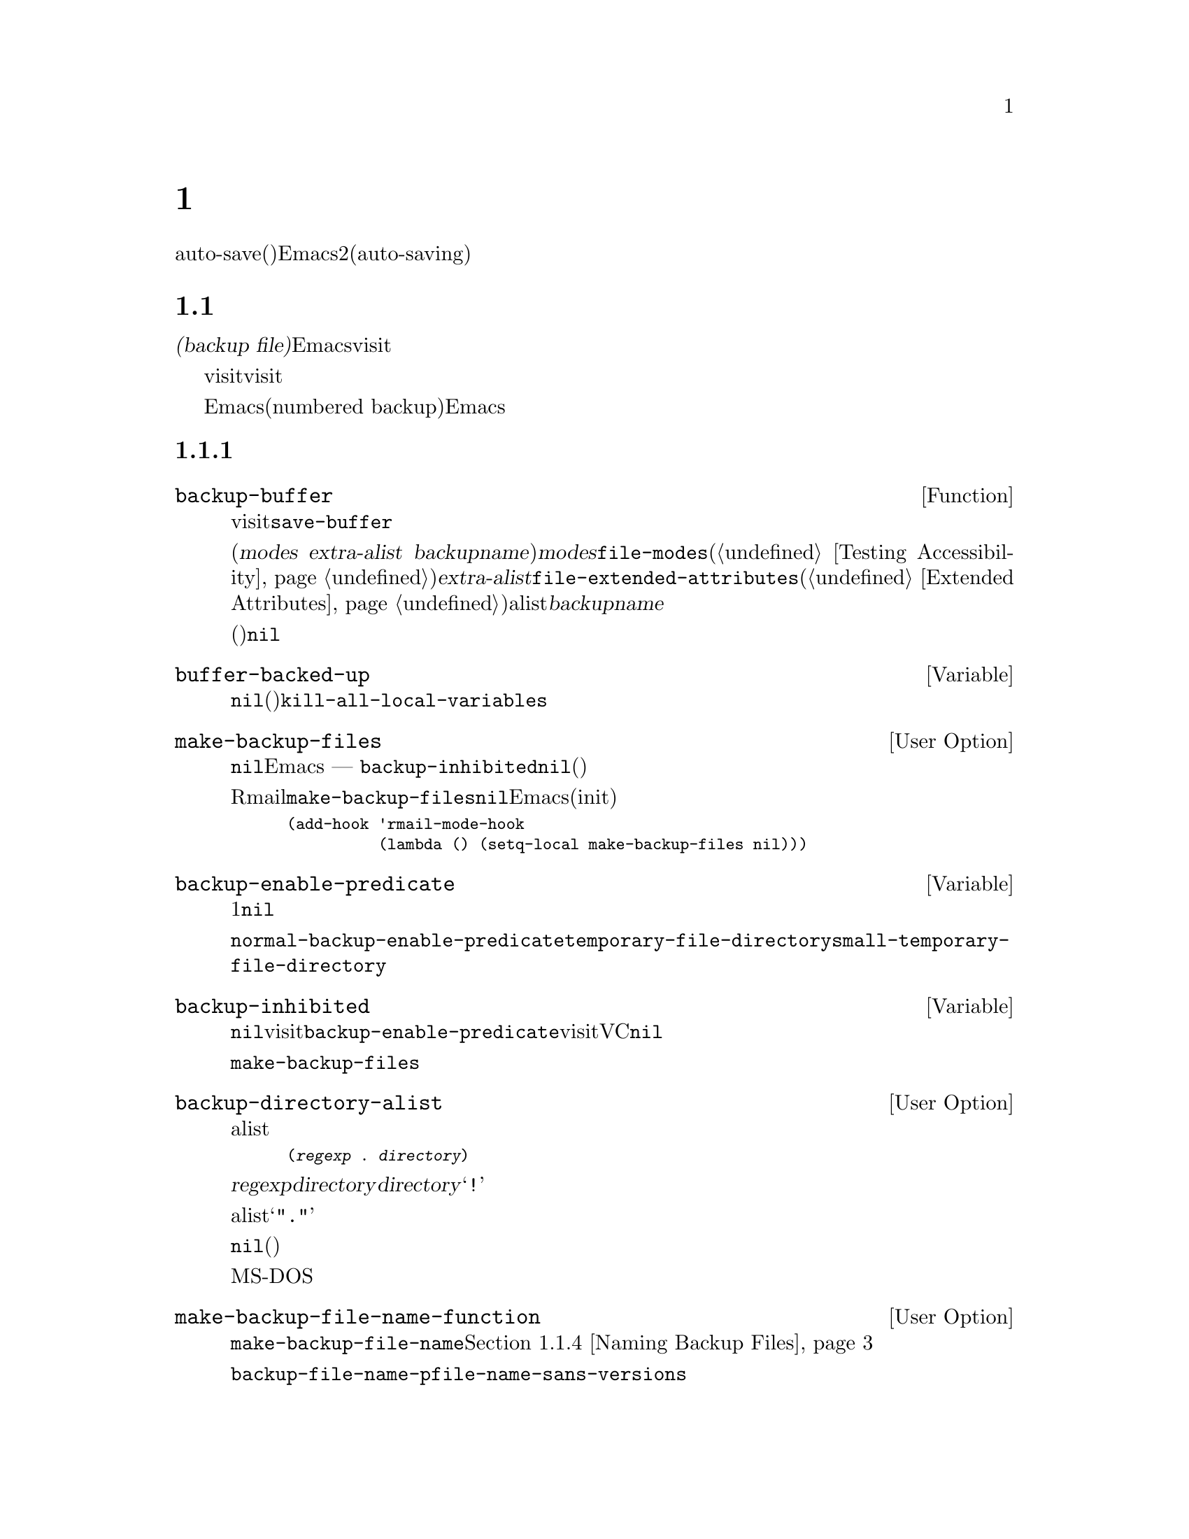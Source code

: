 @c ===========================================================================
@c
@c This file was generated with po4a. Translate the source file.
@c
@c ===========================================================================
@c -*-texinfo-*-
@c This is part of the GNU Emacs Lisp Reference Manual.
@c Copyright (C) 1990-1995, 1999, 2001-2016 Free Software Foundation,
@c Inc.
@c See the file elisp.texi for copying conditions.
@node Backups and Auto-Saving
@chapter バックアップと自動保存
@cindex backups and auto-saving

  バックアップファイルおよびauto-save(自動保存)ファイルは、Emacsがクラッシュ、またはユーザー自身のエラーからユーザーの保護を試みるための、2つの手段です。自動保存(auto-saving)は、カレントの編集セッション開始以降のテキストを保存します。一方バックアップファイルは、カレントセッションの前のファイルコンテンツを保存します。

@menu
* Backup Files::             バックアップファイルの作成と名前選択の方法。
* Auto-Saving::              auto-saveファイルの作成と名前選択の方法。
* Reverting::                @code{revert-buffer}とその動作のカスタマイズ方法。
@end menu

@node Backup Files
@section ファイルのバックアップ
@cindex backup file

  @dfn{バックアップファイル(backup
file)}とは、編集中ファイルの古いコンテンツのコピーです。Emacsは、visitされているファイルにバッファーを最初に保存するとき、バックアップファイルを作成します。したがって、バックアップファイルには通常、カレント編集セッションの前にあったような、ファイルのコンテンツが含まれています。バックアップファイルのコンテンツには、通常は一度存在したバックアップファイルが変更されずに残ります。

  バックアップは通常、visitされているファイルを新たな名前にリネームすることにより作成されます。オプションで、バックアップファイルがvisitされているファイルをコピーすることにより作成されるように指定できます。この選択により、複数の名前をもつファイルのときに、違いが生じます。また、編集中のファイルの所有者が元のオーナーのままか、それとも編集ユーザーになるかにも、影響し得ます。

  デフォルトでは、Emacsは編集中のファイルごとに、単一のバックアップファイルを作成します。かわりに、番号付きバックアップ(numbered
backup)を要求することもできます。その場合は、新たなバックアップファイルそれぞれが、新たな名前を得ます。必要なくなったときは古い番号付きバックアップを削除したり、Emacsがそれらを自動的に削除することもできます。

@menu
* Making Backups::           Emacsがバックアップファイルを作成する方法とタイミング。
* Rename or Copy::           2つの選択肢: 
                               古いファイルのリネームとコピー。
* Numbered Backups::         ソースファイルごとに複数のバックアップを保持する。
* Backup Names::             バックアップファイル名の計算方法とカスタマイズ。
@end menu

@node Making Backups
@subsection バックアップファイルの作成
@cindex making backup files

@defun backup-buffer
  この関数は、もしそれが適切であれば、カレントバッファーにvisitされているファイルのバックアップを作成する。これは、最初のバッファー保存を行う前に、@code{save-buffer}により呼び出される。

リネームによりバックアップが作成された場合、リターン値は(@var{modes} @var{extra-alist}
@var{backupname})という形式のコンスセルである。ここで@var{modes}は、@code{file-modes}(@ref{Testing
Accessibility}を参照)でリターンされるような元ファイルのモードビット、@var{extra-alist}は@code{file-extended-attributes}(@ref{Extended
Attributes}を参照)によりリターンされるような元ファイルの拡張属性を示すalist、そして@var{backupname}はバックアップの名前である。

他のすべての場合(コピーによりバックアップが作成された、またはバックアップが作成されなかった)、この関数は@code{nil}をリターンする。
@end defun

@defvar buffer-backed-up
  このバッファーローカル変数は、そのバッファーのファイルがバッファーによりバックアップされたかどうかを明示する。非@code{nil}の場合、バックアップファイルは書き込み済みであり、それ以外では、(バックアップが有効なら)次回保存時にファイルはバックアップされる。この変数は永続的にローカルであり、@code{kill-all-local-variables}はそれを変更しない。
@end defvar

@defopt make-backup-files
この変数は、バックアップファイルを作成するかどうかを決定する。非@code{nil}の場合、Emacsは初回保存時にすべてのファイルのバックアップを作成する
--- ただし@code{backup-inhibited}が@code{nil}の場合(以下参照)。

以下の例は、Rmailバッファーだけで変数@code{make-backup-files}を変更して、それ以外では変更しない方法を示す。この変数を@code{nil}にセットすると、Emacsはそれらのファイルのバックアップ作成をストップし、それはディスク容量の消費を節約するだろう(あなたは、このコードをinitファイルに配置したいと思うかもしれない)。

@smallexample
@group
(add-hook 'rmail-mode-hook
          (lambda () (setq-local make-backup-files nil)))
@end group
@end smallexample
@end defopt

@defvar backup-enable-predicate
この変数の値は、あるファイルがバックアップファイルをもつべきかどうかを決定する、特定の機会に呼び出される関数である。関数は、判断すべき絶対ファイル名という、1つの引数を受け取る。この関数が@code{nil}をリターンした場合、そのファイルにたいするバックアップは無効になる。それ以外では、このセクション内の他の変数がバックアップ作成の是非と方法を指定する。

@findex normal-backup-enable-predicate
デフォルト値は@code{normal-backup-enable-predicate}で、これは@code{temporary-file-directory}と@code{small-temporary-file-directory}内のファイルをチェックする。
@end defvar

@defvar backup-inhibited
この変数が非@code{nil}の場合、バックアップは抑止される。これは、visitされているファイル名にたいする@code{backup-enable-predicate}のテスト結果を記録する。さらに、visitされているファイルにたいするバックアップ抑止にもとづくその他機構によっても、使用され得る。たとえば、VCはバージョンコントロールシステムに管理されるファイルのバックアップを防ぐために、この変数を非@code{nil}にセットする。

これは永続的にローカルなので、メジャーモード変更により値は失われない。メジャーモードはこの変数ではなく、かわりに@code{make-backup-files}をセットするべきである。
@end defvar

@defopt backup-directory-alist
この変数の値は、ファイル名パターンとバックアップディレクトリー名のalistである。各要素は以下の形式をもつ
@smallexample
(@var{regexp} . @var{directory})
@end smallexample

@noindent
名前が@var{regexp}にマッチするファイルのバックアップが、@var{directory}内に作成されるだろう。@var{directory}には相対ディレクトリー、または絶対ディレクトリーを指定できる。絶対ディレクトリーの場合は、マッチするすべてのファイルが同じディレクトリー内にバックアップされる。このディレクトリー内でのファイル名は、クラッシュを避けるために、バックアップされるファイルの完全名のすべてのディレクトリー区切りは、@samp{!}に変更される。結果の名前を切り詰めるファイルシステムでは、これは正しく機能しないだろう。

すべてのバックアップが単一のディレクトリーで行われる一般的なケースでは、alistは@samp{"."}と適切なディレクトリーからなるペアーの、単一の要素を含むべきである。

この変数が@code{nil}(デフォルト)、またはファイル名のマッチに失敗した場合、バックアップは元のファイルのディレクトリーに作成される。

長いファイル名のないMS-DOSファイルシステムでは、この変数は常に無視される。
@end defopt

@defopt make-backup-file-name-function
この変数の値は、バックアップファイル名を作成する関数である。関数@code{make-backup-file-name}は、これを呼び出す。@ref{Backup
Names,, Naming Backup Files}を参照のこと。

特定のファイルにたいして特別なことを行うために、これをバッファーローカルにすることもできる。変更する場合は、@code{backup-file-name-p}と@code{file-name-sans-versions}も変更する必要があるかもしれない。
@end defopt


@node Rename or Copy
@subsection リネームかコピーのどちらでバックアップするか?
@cindex backup files, rename or copy

  Emacsがバックアップファイルを作成できる、2つの方法があります:

@itemize @bullet
@item
Emacsは元のファイルをリネームすることができ、それがバックアップファイルになる。その後、バッファーの保存は新たなファイルに書き込まれる。この手順後、元ファイルの他のすべての名前(ハードリンク)はバックアップファイルを参照することになる。新たなファイルの所有者は編集を行っているユーザーになり、グループはそのディレクトリー内でそのユーザーが新たなファイルを書き込んだときのデフォルトのグループになる。

@item
Emacsは元のファイルをバックアップファイルにコピーでき、新たな内容はその後、元のファイルに上書きされる。この手順後、元のファイルの他のすべての名前(ハードリンク)は、そのファイルの(更新された)カレントバージョンを参照し続ける。ファイルの所有者とグループは変更されない。
@end itemize

  デフォルトは、1つ目の方法のリネームです。

  変数@code{backup-by-copying}が非@code{nil}の場合、それは2つ目の方法、つまり元のファイルをコピーして、新たなバッファー内容で上書きすることを意味します。変数@code{file-precious-flag}が非@code{nil}の場合にも、(メイン機能の副作用として)この効果があります。@ref{Saving
Buffers}を参照してください。

@defopt backup-by-copying
この変数が非@code{nil}の場合、Emacsは常にコピーによりバックアップファイルを作成する。デフォルトは@code{nil}。
@end defopt

  以下の3つの変数が非@code{nil}の際は、ある特定のケースに2つ目の方法が使用されます。その特定のケースに該当しないファイルの処理に影響はありません。

@defopt backup-by-copying-when-linked
この変数が非@code{nil}の場合、Emacsは複数名(ハードリンク)をもつファイルにたいして、コピーによりバックアップを作成する。デフォルトは@code{nil}。

@code{backup-by-copying}が非@code{nil}の場合は常にコピーによりバックアップが作成されるので、この変数は@code{backup-by-copying}が@code{nil}のときだけ意味がある。
@end defopt

@defopt backup-by-copying-when-mismatch
この変数が非@code{nil}(デフォルト)の場合、リネームによりファイルの所有者、またはグループが変更されるケースでは、Emacsはコピーによりバックアップを作成する。

リネームによりファイルの所有者、またはグループが変更されない場合、値は効果をもたない。つまり、そのディレクトリーで新たに作成されるファイルにたいするデフォルトのグループに属するユーザーにより所有されるファイルが該当する。

@code{backup-by-copying}が非@code{nil}の場合は常にコピーによりバックアップが作成されるので、この変数は@code{backup-by-copying}が@code{nil}のときだけ意味がある。
@end defopt

@defopt backup-by-copying-when-privileged-mismatch
この変数が非@code{nil}の場合、特定のユーザーID値(具体的には、特定の値以下のID数値)にたいしてのみ、@code{backup-by-copying-when-mismatch}と同じように振る舞うことを指定する。変数には、その数値をセットする。

したがって、ファイル所有者の変更を防ぐ必要がある際は、@code{backup-by-copying-when-privileged-mismatch}を0にセットすれば、スーパーユーザーだけがコピーによるバックアップを行うことができる。

デフォルトは200。
@end defopt

@node Numbered Backups
@subsection 番号つきバックアップファイルの作成と削除
@cindex numbered backups

  ファイルの名前が@file{foo}の場合、番号付きバックアップのバージョン名は@file{foo.~@var{v}~}となります。@var{v}は@file{foo.~1~}、@file{foo.~2~}、@file{foo.~3~}、@dots{}、@file{foo.~259~}のように、さまざまな整数です。

@defopt version-control
この変数は、単一の非番号付きバックアップファイルを作成するか、それとも複数の番号付きバックアップを作成するかを制御する。

@table @asis
@item @code{nil}
visitされたファイルが番号付きバックアップの場合は番号付きバックアップを作成し、それ以外は作成しない。これがデフォルトである。

@item @code{never}
番号付きバックアップを作成しない。

@item @var{anything else}
番号付きバックアップを作成する。
@end table
@end defopt

  番号付きバックアップを使用することにより、バックアップのバージョン番号は最終的には非常に大きな番号になるので、それらを削除しなければなりません。Emacsはこれを自動で行うことができ、ユーザーに削除するか確認することもできます。

@defopt kept-new-versions
この変数の値は、新たな番号付きバックアップが作成された際に保持すべき、もっとも新しいバージョンの個数である。新たに作成されたバックアップもカウントされる。デフォルトは2。
@end defopt

@defopt kept-old-versions
この変数の値は、新たな番号付きバックアップが作成された際に保持すべき、もっとも古いバージョンの個数である。デフォルトは2。
@end defopt

  番号が1、2、3、5、7のバックアップがあり、かつこれらの変数が値2をもつ場合は、番号が1と2のバックアップは古いバージョンとして保持され、番号が5と7のバックアップは新しいバージョンとして保持される。そして、番号が3のバックアップは、余分なバックアップとなる。関数@code{find-backup-file-name}(@ref{Backup
Names}を参照)は、どのバージョンのバックアップを削除するかを決定する役目を負うが、この関数自身がバックアップを削除する訳ではない。

@defopt delete-old-versions
この変数が@code{t}の場合は、ファイルの保存により、余分なバージョンのバックアップは、暗黙里に削除される。@code{nil}の場合は、余分なバックアップの削除前に確認を求めることを意味し、それ以外では、余分なバックアップは削除されない。
@end defopt

@defopt dired-kept-versions
この変数は、Dired内のコマンド@kbd{.}(ピリオド。@code{dired-clean-directory})で、もっとも新しいバージョンのバックアップをいくつ保持するかを指定する。これは、新たにバックアップファイルを作成する際に、@code{kept-new-versions}を指定するのと同等である。デフォルトは2。
@end defopt

@node Backup Names
@subsection バックアップファイルの命名
@cindex naming backup files

  このセクションでは、主にバックアップファイルの命名規則を再定義してカスタマイズできる関数を記載します。これらの1つを変更した場合は、おそらく残りも変更する必要があります。

@defun backup-file-name-p filename
この関数は、@var{filename}がバックアップファイルとして利用可能ならば、非@code{nil}値をリターンする。これは名前のチェックだけを行い、@var{filename}という名前のファイルが存在するかどうかはチェックしない。

@smallexample
@group
(backup-file-name-p "foo")
     @result{} nil
@end group
@group
(backup-file-name-p "foo~")
     @result{} 3
@end group
@end smallexample

この関数の標準的な定義は、以下のようになる:

@smallexample
@group
(defun backup-file-name-p (file)
  "FILEがバックアップファイルなら\
(番号付きか否かに関わらず)非nilをリターンする"
  (string-match "~\\'" file))
@end group
@end smallexample

@noindent
このように、ファイル名が@samp{~}で終わる場合、この関数は非@code{nil}値をリターンする(ドキュメント文字列を分割するために、1行目でバックスラッシュを使用しているが、これはドキュメント文字列内で単一行を生成する)。

この単純な式は、カスタマイズのための再定義を簡便にするために、個々の関数内に配されている。
@end defun

@defun make-backup-file-name filename
この関数は、ファイル@var{filename}の非番号付きバックアップファイル名として使用される文字列をリターンする。Unixでは、これは単に@var{filename}にチルダを追加する。

ほとんどのオペレーティングシステムでは、この関数の標準的な定義は以下のようになる:

@smallexample
@group
(defun make-backup-file-name (file)
  "FILEにたいして非番号付きバックアップファイル名を作成する"
  (concat file "~"))
@end group
@end smallexample

この関数を再定義することにより、バックアップファイルの命名規則を変更できる。以下は、チルダの追加に加えて、先頭に@samp{.}を追加するよう、@code{make-backup-file-name}を再定義する例である:

@smallexample
@group
(defun make-backup-file-name (filename)
  (expand-file-name
    (concat "." (file-name-nondirectory filename) "~")
    (file-name-directory filename)))
@end group

@group
(make-backup-file-name "backups.texi")
     @result{} ".backups.texi~"
@end group
@end smallexample

Diredコマンドのいくつかを含むEmacsの一部では、バックアップファイル名が@samp{~}で終わると仮定している。この規則にしたがわない場合、深刻な問題とはならないだろうが、それらのコマンドが若干好ましくない結果をもたらすかもしれない。
@end defun

@defun find-backup-file-name filename
この関数は、@var{filename}の新たなバックアップファイル用のファイル名を計算する。これは、特定の既存バックアップファイルにたいする削除の提案も行うかもしれない。@code{find-backup-file-name}は、@sc{car}が新たなバックアップファイル名で、@sc{cdr}が削除を提案するバックアップファイルのリストであるようなリストをリターンする。値には@code{nil}も指定でき、これはバックアップが作成されないことを意味する。

@code{kept-old-versions}および@code{kept-new-versions}の2つの変数は、どのバージョンのバックアップを保持するべきかを決定する。この関数は、値の@sc{cdr}から該当するバージョンを除外することにより、それらを保持する。@ref{Numbered
Backups}を参照のこと。

In this example, the value says that @file{~rms/foo.~5~} is the name to use
for the new backup file, and @file{~rms/foo.~3~} is an excess version that
the caller should consider deleting now.

@smallexample
@group
(find-backup-file-name "~rms/foo")
     @result{} ("~rms/foo.~5~" "~rms/foo.~3~")
@end group
@end smallexample
@end defun

@c Emacs 19 feature
@defun file-newest-backup filename
この関数は、@var{filename}にたいするもっとも最近のバックアップファイル名、バックアップファイルがない場合は@code{nil}をリターンする。

ファイル比較関数のいくつかは、自動的にもっとも最近のバックアップを比較できるように、この関数を使用している。
@end defun

@node Auto-Saving
@section 自動保存
@c @cindex auto-saving   Lots of symbols starting with auto-save here.

  Emacsは、visitしているすべてのファイルを定期的に保存します。これは@dfn{自動保存(auto-saving)}と呼ばれます。自動保存は、システムがクラッシュした場合に失われる作業量を、ある作業量以下にします。デフォルトでは、自動保存は300キーストロークごと、またはidle時の30秒後に発生します。自動保存に関するユーザー向けの情報については、@ref{Auto
Save, Auto Save, Auto-Saving: Protection Against Disasters, emacs, The GNU
Emacs Manual}を参照してください。ここでは、自動保存の実施に使用される関数と、それらを制御する変数について説明します。

@defvar buffer-auto-save-file-name
このバッファーローカル変数は、カレントバッファーの自動保存に使用されるファイル名である。そのバッファーが自動保存されるべきでない場合は、@code{nil}。

@example
@group
buffer-auto-save-file-name
     @result{} "/xcssun/users/rms/lewis/#backups.texi#"
@end group
@end example
@end defvar

@deffn Command auto-save-mode arg
これはバッファーローカルなマイナーモードであるAuto Saveモードにたいする、モードコマンドである。Auto
Saveモードが有効なときは、そのバッファーで自動保存が有効である。呼び出し方は、他のマイナーモードと同様(@ref{Minor Mode
Conventions}を参照)。

ほとんどのマイナーモードとは異なり、@code{auto-save-mode}変数は存在しない。@code{buffer-auto-save-file-name}が非@code{nil}、かつ@code{buffer-saved-size}(以下参照)が非0ならば、Auto
Saveモードは有効である。
@end deffn

@defun auto-save-file-name-p filename
この関数は、@var{filename}がauto-saveファイルのような文字列の場合は、非@code{nil}をリターンする。先頭と末尾がハッシュマーク(@samp{#})の名前はauto-saveファイルの可能性があるという、auto-saveファイルにたいする通常の命名規則を想定する。引数@var{filename}は、ディレクトリーパートを含むべきではない。

@example
@group
(make-auto-save-file-name)
     @result{} "/xcssun/users/rms/lewis/#backups.texi#"
@end group
@group
(auto-save-file-name-p "#backups.texi#")
     @result{} 0
@end group
@group
(auto-save-file-name-p "backups.texi")
     @result{} nil
@end group
@end example

この関数の標準的な定義は、以下のようになる:

@example
@group
(defun auto-save-file-name-p (filename)
  "FILENAMEが以下を満たすなら非nilをリターンする"
  (string-match "^#.*#$" filename))
@end group
@end example

auto-saveファイルの命名規則規則を変更したいときにカスタマイズできるようにするために、この関数は存在する。これを再定義した場合は、それに対応して関数@code{make-auto-save-file-name}も忘れずに再定義すること。
@end defun

@defun make-auto-save-file-name
この関数は、カレントバッファーの自動保存に使用されるファイル名をリターンする。これは、ファイル名の先頭と末尾にハッシュマーク(@samp{#})を単に追加する。この関数は、変数@code{auto-save-visited-file-name}(以下参照)を調べない。呼び出し側は、まずその変数をチェックするべきである。

@example
@group
(make-auto-save-file-name)
     @result{} "/xcssun/users/rms/lewis/#backups.texi#"
@end group
@end example

以下は、この関数の標準的な定義の簡略版である:

@example
@group
(defun make-auto-save-file-name ()
  "カレントバッファーの自動保存に使用される\
ファイル名をリターンする"
  (if buffer-file-name
@end group
@group
      (concat
       (file-name-directory buffer-file-name)
       "#"
       (file-name-nondirectory buffer-file-name)
       "#")
    (expand-file-name
     (concat "#%" (buffer-name) "#"))))
@end group
@end example

auto-saveファイルの命名規則をカスタマイズするために再定義できるように、これは独立した関数として存在している。ただし、これに対応した方法で@code{auto-save-file-name-p}も忘れずに変更すること。
@end defun

@defopt auto-save-visited-file-name
この変数が非@code{nil}の場合、Emacsはvisit中のファイルにバッファーを自動保存する。つまり、自動保存は編集中ファイルと同じファイルにたいして行われる。通常この変数は@code{nil}なので、auto-saveファイルは@code{make-auto-save-file-name}で作成された別の名前をもつ。

この変数の値を変更した際は、バッファー内でauto-saveモードが再度有効になるまで、既存バッファーにたいして新たな値は効果をもたない。すでにauto-saveモードが有効な場合は、再度@code{auto-save-mode}が呼び出されるまで、同じファイルに自動保存が行われる。
@end defopt

@defun recent-auto-save-p
この関数は、カレントバッファーが最後に読み込み、または保存されて以降、自動保存されていれば@code{t}をリターンする。
@end defun

@defun set-buffer-auto-saved
この関数は、カレントバッファーを自動保存済みとマークする。そのバッファーは、バッファーテキストが再度変更されるまで、自動保存されないだろう。この関数は@code{nil}をリターンする。
@end defun

@defopt auto-save-interval
この変数の値は、自動保存の頻度を入力イベント数で指定する。この分の入力イベント読み取りごとに、Emacsは自動保存が有効なすべてのバッファーにたいして、自動保存を行う。これを0にすると、タイプした文字数にもとづく自動保存は無効になる。
@end defopt

@defopt auto-save-timeout
この変数の値は、自動保存が発生すべきidle時間の秒数である。この秒数分ユーザーが休止するたびに、Emacsは自動保存が有効なすべてのバッファーにたいして、自動保存を行う(カレントバッファーが非常に大きい場合、指定されたタイムアウトはサイズ増加とともに増加される因子で乗ぜられる。1MBのバッファーにたいして、この因子はおよそ4である)。

値が0、または@code{nil}の場合、idle時間にもとづく自動保存は行われず、@code{auto-save-interval}で指定される入力イベント数の後のみ自動保存が行われる。
@end defopt

@defvar auto-save-hook
このノーマルフックは、自動保存が行われようとするたびに毎回実行される。
@end defvar

@defopt auto-save-default
この変数が非@code{nil}の場合は、ファイルをvisitするバッファーの自動保存がデフォルトで有効になり、それ以外では有効にならない。
@end defopt

@deffn Command do-auto-save &optional no-message current-only
この関数は、自動保存される必要があるすべてのバッファーを自動保存する。これは自動保存が有効、かつ前回の自動保存以降に変更されたすべてのバッファーを保存する。

いずれかのバッファーが自動保存される場合、通常@code{do-auto-save}は自動保存が行われる間、それを示すメッセージ@samp{Auto-saving...}をエコーエリアに表示する。しかし、@var{no-message}が非@code{nil}の場合、このメッセージは抑制される。

@var{current-only}が非@code{nil}の場合は、カレントバッファーだけが自動保存される。
@end deffn

@defun delete-auto-save-file-if-necessary &optional force
この関数は、@code{delete-auto-save-files}が非@code{nil}なら、カレントバッファーのauto-saveファイルを削除する。これは、バッファー保存時に毎回呼び出される。

@var{force}が@code{nil}の場合、この関数は最後に本当の保存が行われて以降、カレントEmacsセッションにより書き込まれたファイルだけを削除する。
@end defun

@defopt delete-auto-save-files
この変数は、関数@code{delete-auto-save-file-if-necessary}により使用される。これが非@code{nil}の場合、Emacsは(visitされているファイルに)本当に保存が行われたとき、auto-saveファイルを削除する。これはデスク容量を節約し、ディレクトリーを整理する。
@end defopt

@defun rename-auto-save-file
この関数は、visitされているファイルの名前が変更されていれば、カレントバッファーのauto-saveファイルの名前を調整する。これは、カレントEmacsセッションでauto-saveファイルが作成されていれば、既存のauto-saveファイルもリネームする。visitされているファイルの名前が変更されていない場合、この関数は何も行わない。
@end defun

@defvar buffer-saved-size
このバッファーローカル変数の値は、カレントバッファーが最後に読み取り、保存、または自動保存されたときのバッファーの長さである。これは、サイズの大幅な減少の検知に使用され、それに応じて自動保存がオフに切り替えられる。

@minus{}1の場合、それはサイズの大幅な減少により、そのバッファーの自動保存が一時的に停止されていることを意味する。明示的な保存により、この変数に正の値が格納され、自動保存が再び有効になる。自動保存をオフやオンに切り替えることでも、またはこの変数を更新されるので、サイズの大幅な減少は忘れられてしまう。

@minus{}2の場合は、そのバッファーがバッファーサイズの変更を無視すべきことを意味する。特に、バッファーサイズの変更により、一時的に自動保存を停止するべきではない。
@end defvar

@defvar auto-save-list-file-name
この変数は、(非@code{nil}の場合は)すべてのauto-saveファイルの名前を記録するファイルを指定する。Emacsが自動保存を行うたびに、そのEmacsは自動保存が有効な各バッファーごとに2行ずつ書き込みを行う。1行目はvisitされているファイルの名前(ファイルをvisitしないバッファーの場合は空)、2行目はauto-saveファイルの名前を示す。

Emacsを正常にexitしたときは、このファイルは削除される。Emacsがクラッシュした場合は、このファイルを調べることにより、失われるはずだった作業を含む、すべてのauto-saveファイルを探すことができる。@code{recover-session}コマンドは、それらを見つけるために、このファイルを使用する。

このファイルにたいするデフォルト名は、ユーザーのホームディレクトリーの、@samp{.saves-}で始まるファイルを指定する。この名前には、Emacsのプロセス@acronym{ID}と、ホスト名も含まれる。
@end defvar

@defopt auto-save-list-file-prefix
initファイルを読み込んだ後、(@code{nil}にセット済みでなければ)Emacsはこのプレフィックスにもとづきホスト名とプロセスIDを追加して、@code{auto-save-list-file-name}を初期化する。initファイル内でこれを@code{nil}にセットした場合、Emacsは@code{auto-save-list-file-name}を初期化しない。
@end defopt

@node Reverting
@section リバート
@cindex reverting buffers

  あるファイルにたいして大きな変更を行った後、気が変わって元に戻したくなった場合は、@code{revert-buffer}コマンドでそのファイルの以前のバージョンを読み込むことにより、それらの変更を取り消すことができます。詳細は、@ref{Reverting,
, Reverting a Buffer, emacs, The GNU Emacs Manual}を参照してください。

@deffn Command revert-buffer &optional ignore-auto noconfirm preserve-modes
このコマンドは、バージョンのテキストを、ディスク上のvisitされているファイルのテキストで置き換える。これにより、ファイルがvisit、または保存された以降に行ったすべての変更は、アンドゥ(undo:
取り消し)される。

デフォルトでは、もっとも最近のauto-saveファイルのほうがvisitされているファイルより新しく、かつ引数@var{ignore-auto}が@code{nil}の場合、@code{revert-buffer}はユーザーにたいしてかわりにauto-saveファイルを使用するかどうか確認を求める。このコマンドをinteractiveに呼び出したとき、プレフィックス数引数が指定されていなければ、@var{ignore-auto}は@code{t}となる。つまり、interactive呼び出しは、デフォルトではauto-saveファイルのチェックを行わない。

@code{revert-buffer}は通常、バッファーを変更する前に確認を求める。しかし、引数@var{noconfirm}が非@code{nil}の場合、@code{revert-buffer}は確認を求めない。

このコマンドは通常、@code{normal-mode}を使用することにより、そのバッファーのメジャーモードとマイナーモードを再初期化する。しかし、@var{preserve-modes}が非@code{nil}の場合、モードは変更されずに残る。

リバート(revert:
戻す、復元する)は、@code{insert-file-contents}の置き換え機能を使用することにより、バッファー内のマーカー位置の保持を試みる。バッファーのコンテンツとファイルのコンテンツがリバート操作を行う前に等しい場合、リバートはすべてのマーカーを保持する。等しくない場合、リバートによりバッファーは変更される。この場合は、(もしあれば)バッファーの最初と最後にある未変更のテキスト内にあるマーカーは保持される。他のマーカーを保持しても、それらは正しくないだろう。
@end deffn

@defvar revert-buffer-in-progress-p
@code{revert-buffer}は処理を行っている間、この変数を非@code{nil}値にバインドする。
@end defvar

このセクションの残りの部分で説明する変数をセットすることにより、@code{revert-buffer}が処理を行う方法をカスタマイズできます。

@defopt revert-without-query
この変数は、問い合わせなしでリバートされるべきファイルのリストを保持する。値は、正規表現のリスト。visitされているファイルの名前がこれらの正規表現のいずれかにマッチし、かつバッファーが未変更だがディスク上のファイルは変更されている場合、@code{revert-buffer}はユーザーに確認を求めることなく、ファイルをリバートする。
@end defopt

  メジャーモードのいくつかは、以下の変数をローカルにバインドすることにより、@code{revert-buffer}をカスタマイズします:

@defvar revert-buffer-function
@anchor{Definition of revert-buffer-function}
この変数の値は、そのバッファーをリバートするために使用する関数である。これはリバート処理を行うための、2つのオプション引数をとる関数であること。2つのオプション引数@var{ignore-auto}と@var{noconfirm}は、@code{revert-buffer}が受け取る引数である。

Diredモードのような、編集されるテキストにファイルのコンテンツは含まれず、他の方式により再生成され得るモードは、この変数のバッファーローカル値に、コンテンツを再生成する特別な関数を与えることができる。
@end defvar

@defvar revert-buffer-insert-file-contents-function
この変数の値は、そのバッファーをリバートする際に、更新されたコンテンツの挿入に使用される関数を指定する。その関数は、2つの引数をとる。1つ目は使用するファイル名で、2つ目が@code{t}ならユーザーはauto-saveファイルの読み込みにたいして確認を求められる。

@code{revert-buffer-function}のかわりにこの変数をモードが変更する理由は、@code{revert-buffer}が行残りの処理(ユーザーへの確認、アンドゥリストのクリアー、適切なメジャーモードの決定、以下のフックの実行)にたいする重複や置き換えを避けるためである。
@end defvar

@defvar before-revert-hook
このノーマルフックは、変更されたコンテンツを挿入する前に、デフォルトの@code{revert-buffer-function}により実行される。カスタマイズした@code{revert-buffer-function}は、このフックを実行するかどうか判らない。
@end defvar

@defvar after-revert-hook
このノーマルフックは、変更されたコンテンツを挿入した後に、デフォルトの@code{revert-buffer-function}により実行される。カスタマイズした@code{revert-buffer-function}は、このフックを実行するかどうか判らない。
@end defvar

@c FIXME?  Move this section from arevert-xtra to here?
@defvar buffer-stale-function
この変数の値は、バッファーがリバートを要するかどうかをチェックするために呼び出される関数を指定する。デフォルト値は、修正時刻をチェックすることにより、ファイルをvisitするバッファーだけを処理する。ファイルをvisitしないバッファーには、カスタム関数が必要になる
@iftex
(@ref{Supporting additional buffers,,, emacs-xtra, Specialized Emacs
Features}を参照)。
@end iftex
@ifnottex
(@ref{Supporting additional buffers,,, emacs}を参照)。
@end ifnottex
@end defvar
